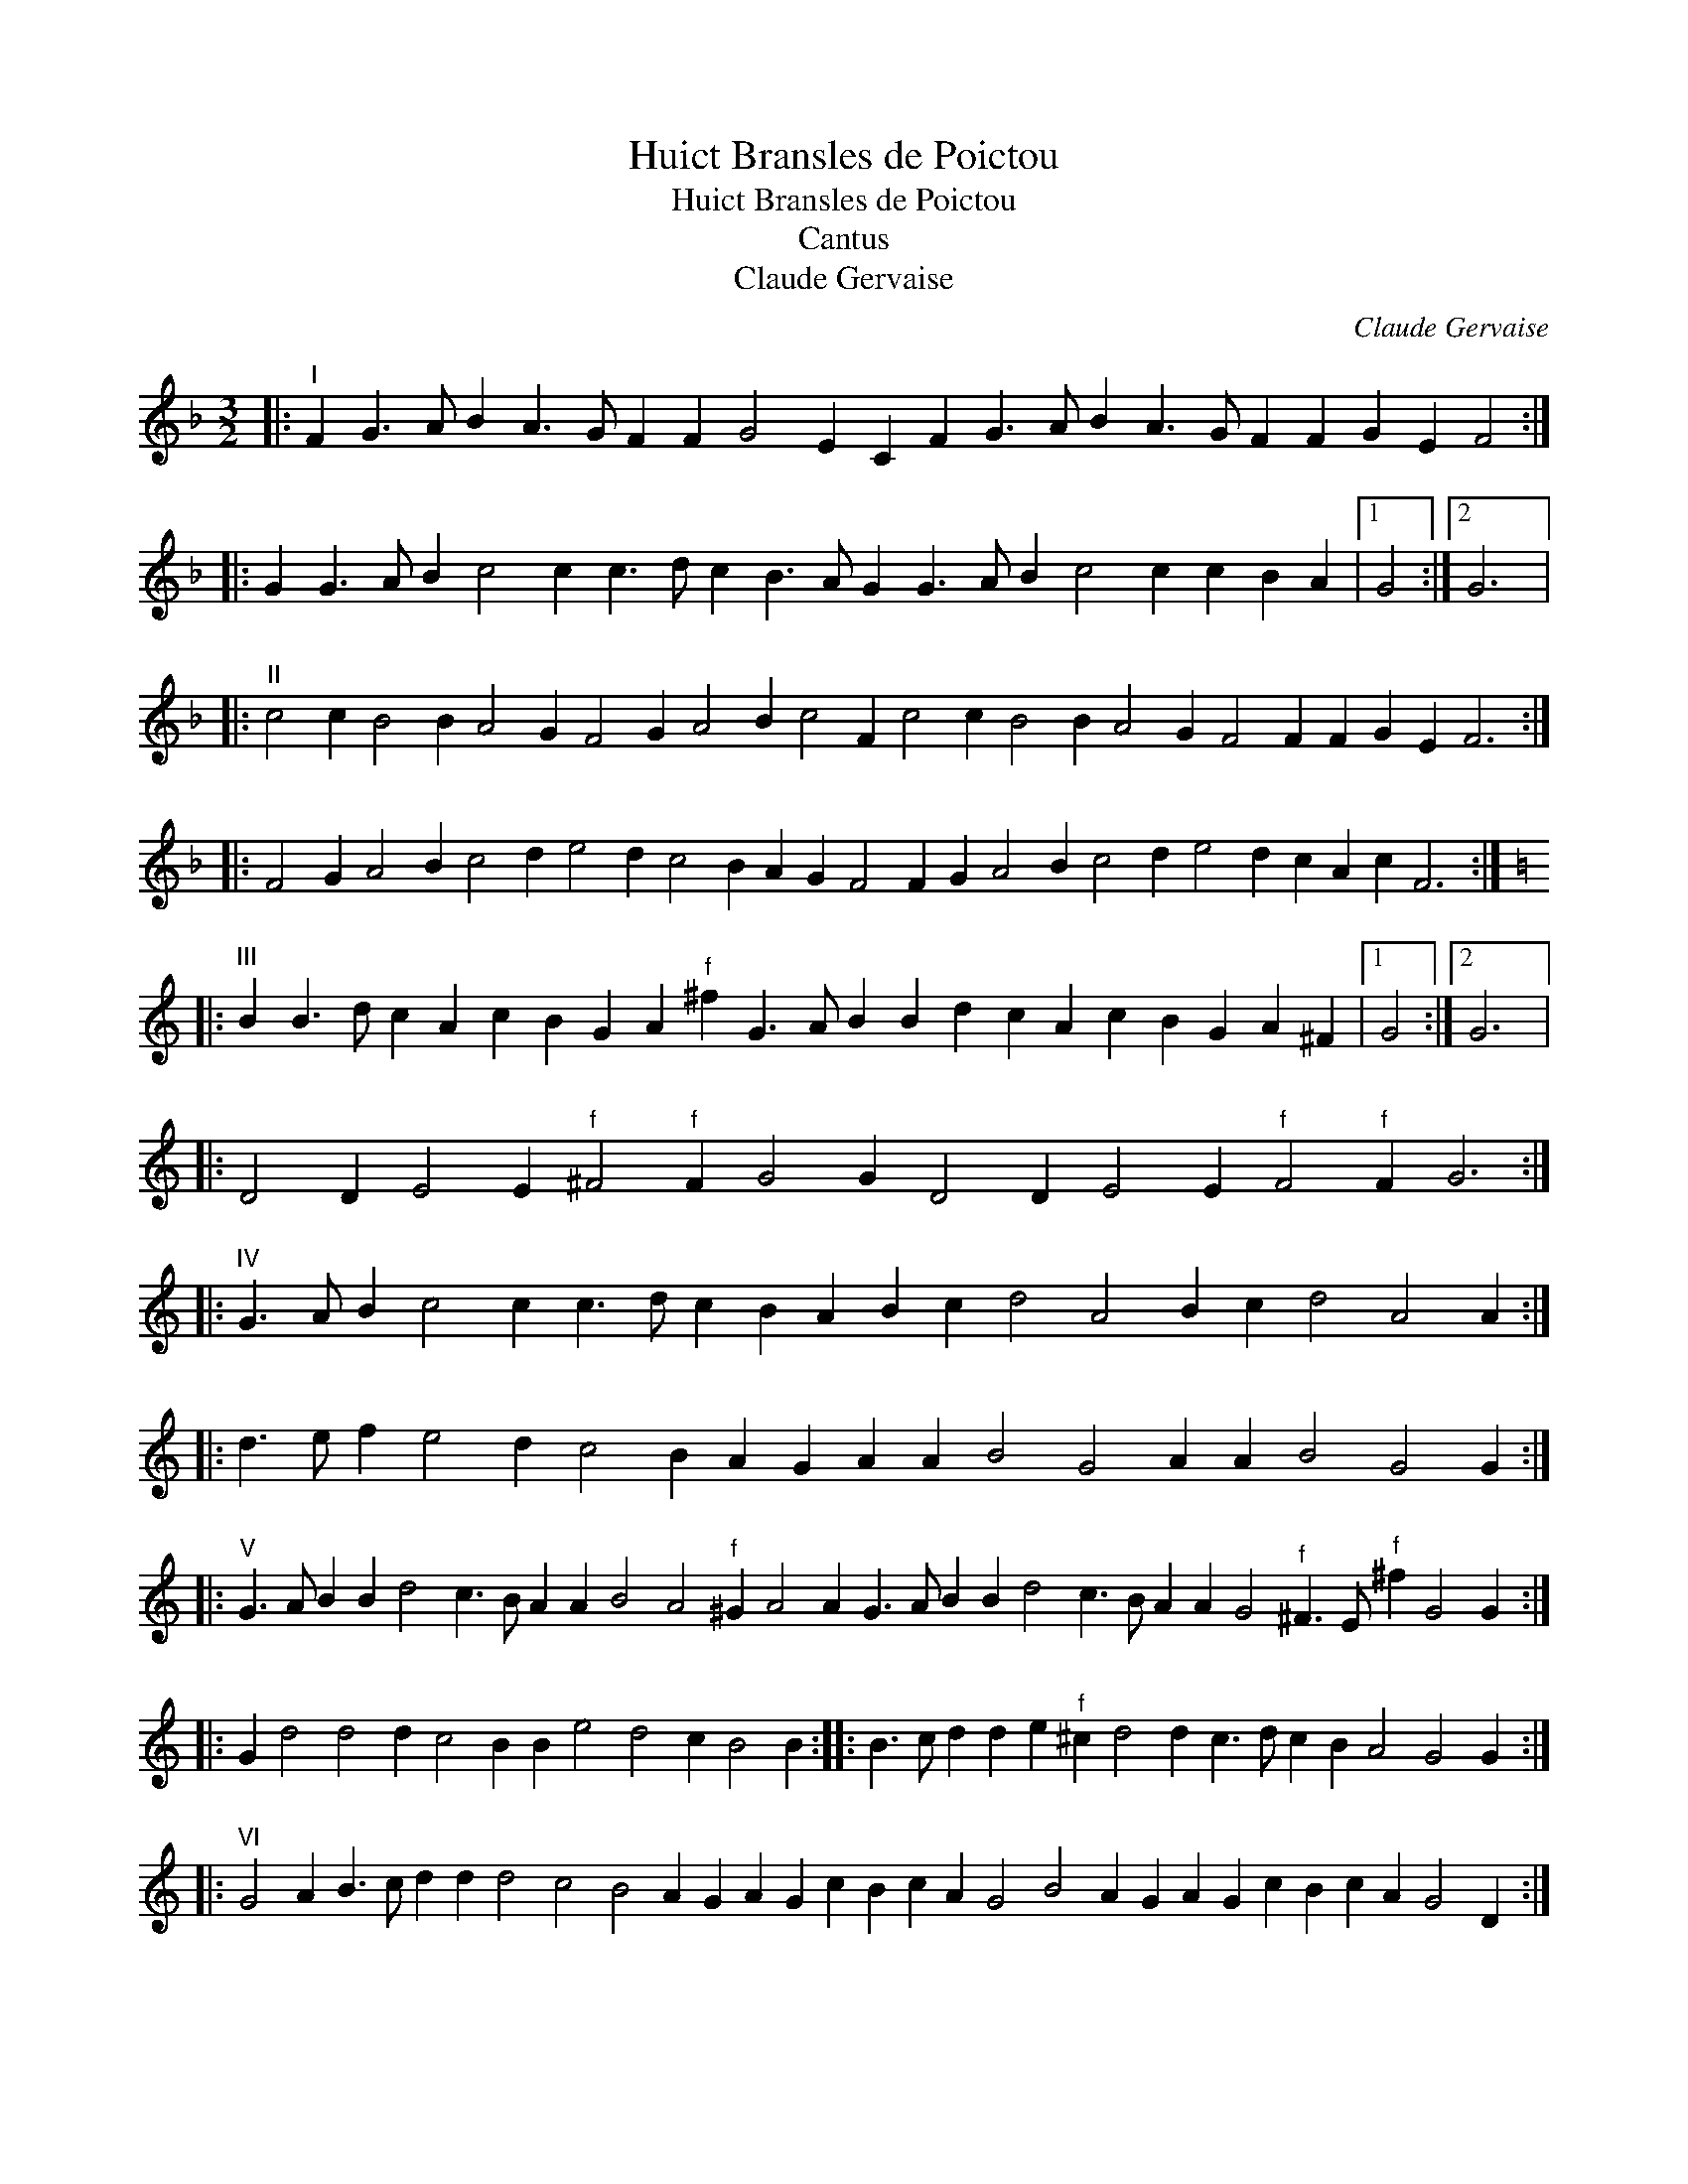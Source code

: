 X:1
T:Huict Bransles de Poictou
T:Huict Bransles de Poictou
T:Cantus
T:Claude Gervaise
C:Claude Gervaise
L:1/8
M:3/2
K:F
V:1 treble 
V:1
|:"^I" F2 G3 A B2 A3 G F2 F2 G4 E2 C2 F2 G3 A B2 A3 G F2 F2 G2 E2 F4 :: %1
 G2 G3 A B2 c4 c2 c3 d c2 B3 A G2 G3 A B2 c4 c2 c2 B2 A2 |1 G4 :|2 G6 |: %4
"^II" c4 c2 B4 B2 A4 G2 F4 G2 A4 B2 c4 F2 c4 c2 B4 B2 A4 G2 F4 F2 F2 G2 E2 F6 :: %5
 F4 G2 A4 B2 c4 d2 e4 d2 c4 B2 A2 G2 F4 F2 G2 A4 B2 c4 d2 e4 d2 c2 A2 c2 F6 :: %6
[K:C]"^III" B2 B3 d c2 A2 c2 B2 G2 A2"^f" ^f2 G3 A B2 B2 d2 c2 A2 c2 B2 G2 A2 ^F2 |1 G4 :|2 G6 |: %9
 D4 D2 E4 E2"^f" ^F4"^f" F2 G4 G2 D4 D2 E4 E2"^f" F4"^f" F2 G6 :: %10
"^IV" G3 A B2 c4 c2 c3 d c2 B2 A2 B2 c2 d4 A4 B2 c2 d4 A4 A2 :: %11
 d3 e f2 e4 d2 c4 B2 A2 G2 A2 A2 B4 G4 A2 A2 B4 G4 G2 :: %12
"^V" G3 A B2 B2 d4 c3 B A2 A2 B4 A4"^f" ^G2 A4 A2 G3 A B2 B2 d4 c3 B A2 A2 G4"^f" ^F3 E"^f" ^f2 G4 G2 :: %13
 G2 d4 d4 d2 c4 B2 B2 e4 d4 c2 B4 B2 :: B3 c d2 d2 e2"^f" ^c2 d4 d2 c3 d c2 B2 A4 G4 G2 :: %15
"^VI" G4 A2 B3 c d2 d2 d4 c4 B4 A2 G2 A2 G2 c2 B2 c2 A2 G4 B4 A2 G2 A2 G2 c2 B2 c2 A2 G4 D2 :: %16
 G4 A2 B3 c d2 d2 d4 c4 B2 c2 d2 e2 d4 d2 c2 B2 A2 |1 B4 B2 :|2 B4 c2 |: %19
 B2 A2 G2 A2 G2 c2 B2 c2 A2 G4 c2 B2 A2 G2 A2 G2 c2 B2 c2 A2 |1 G4 c2 :|2 G4 |: %22
"^VII" G2 A6 B6 G3 A B2 c3 d c2 B3 A B2 G3"^f" ^F G2 A6 B6 G3 A B2 c3 d c2 B3 c A2 G4 :: %23
 G2 B4 c2 d4 d2 e4 d2 c4 c2 B3 A B2 A4 G2 B4 c2 d4 d2 e4 d2 c4 c2 B2 c2 A2 |1 G4 :|2 G6 |: %26
"^VIII" dcde d2 d4 d2 B4 G2 c4 c2 c2 d4 B4 B2 dcde d2 d4 d2 B4 G2 c4 c2 B4 A2 G4 G2 :: %27
 G4 G2 B4 c2 d4 d2 G4 G2 B4 c2 d4 d2 :: dcde f2 d2 g4 f4 d2 dcde d2 c2 d4 B4 B2 :| %29

